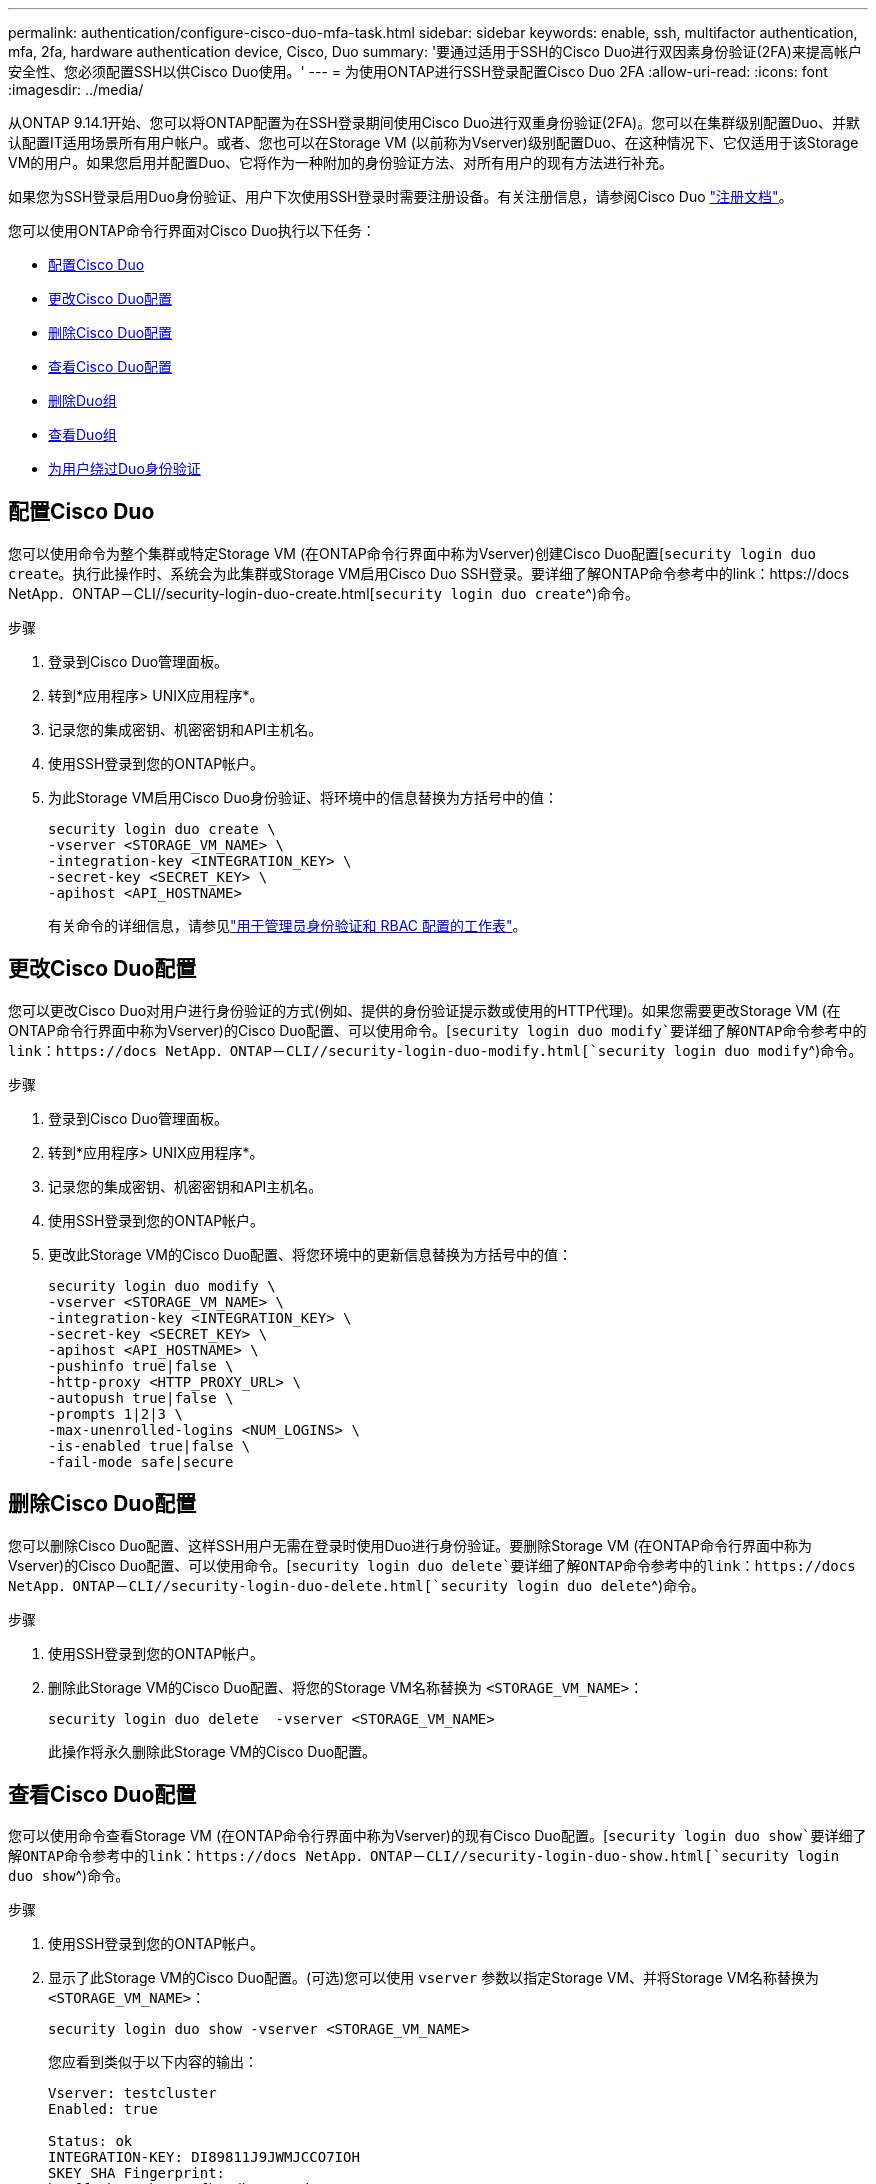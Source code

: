 ---
permalink: authentication/configure-cisco-duo-mfa-task.html 
sidebar: sidebar 
keywords: enable, ssh, multifactor authentication, mfa, 2fa, hardware authentication device, Cisco, Duo 
summary: '要通过适用于SSH的Cisco Duo进行双因素身份验证(2FA)来提高帐户安全性、您必须配置SSH以供Cisco Duo使用。' 
---
= 为使用ONTAP进行SSH登录配置Cisco Duo 2FA
:allow-uri-read: 
:icons: font
:imagesdir: ../media/


[role="lead"]
从ONTAP 9.14.1开始、您可以将ONTAP配置为在SSH登录期间使用Cisco Duo进行双重身份验证(2FA)。您可以在集群级别配置Duo、并默认配置IT适用场景所有用户帐户。或者、您也可以在Storage VM (以前称为Vserver)级别配置Duo、在这种情况下、它仅适用于该Storage VM的用户。如果您启用并配置Duo、它将作为一种附加的身份验证方法、对所有用户的现有方法进行补充。

如果您为SSH登录启用Duo身份验证、用户下次使用SSH登录时需要注册设备。有关注册信息，请参阅Cisco Duo https://guide.duo.com/add-device["注册文档"^]。

您可以使用ONTAP命令行界面对Cisco Duo执行以下任务：

* <<配置Cisco Duo>>
* <<更改Cisco Duo配置>>
* <<删除Cisco Duo配置>>
* <<查看Cisco Duo配置>>
* <<删除Duo组>>
* <<查看Duo组>>
* <<为用户绕过Duo身份验证>>




== 配置Cisco Duo

您可以使用命令为整个集群或特定Storage VM (在ONTAP命令行界面中称为Vserver)创建Cisco Duo配置[`security login duo create`。执行此操作时、系统会为此集群或Storage VM启用Cisco Duo SSH登录。要详细了解ONTAP命令参考中的link：https://docs NetApp．ONTAP－CLI//security-login-duo-create.html[`security login duo create`^)命令。

.步骤
. 登录到Cisco Duo管理面板。
. 转到*应用程序> UNIX应用程序*。
. 记录您的集成密钥、机密密钥和API主机名。
. 使用SSH登录到您的ONTAP帐户。
. 为此Storage VM启用Cisco Duo身份验证、将环境中的信息替换为方括号中的值：
+
[source, cli]
----
security login duo create \
-vserver <STORAGE_VM_NAME> \
-integration-key <INTEGRATION_KEY> \
-secret-key <SECRET_KEY> \
-apihost <API_HOSTNAME>
----
+
有关命令的详细信息，请参见link:config-worksheets-reference.html["用于管理员身份验证和 RBAC 配置的工作表"^]。





== 更改Cisco Duo配置

您可以更改Cisco Duo对用户进行身份验证的方式(例如、提供的身份验证提示数或使用的HTTP代理)。如果您需要更改Storage VM (在ONTAP命令行界面中称为Vserver)的Cisco Duo配置、可以使用命令。[`security login duo modify`要详细了解ONTAP命令参考中的link：https://docs NetApp．ONTAP－CLI//security-login-duo-modify.html[`security login duo modify`^)命令。

.步骤
. 登录到Cisco Duo管理面板。
. 转到*应用程序> UNIX应用程序*。
. 记录您的集成密钥、机密密钥和API主机名。
. 使用SSH登录到您的ONTAP帐户。
. 更改此Storage VM的Cisco Duo配置、将您环境中的更新信息替换为方括号中的值：
+
[source, cli]
----
security login duo modify \
-vserver <STORAGE_VM_NAME> \
-integration-key <INTEGRATION_KEY> \
-secret-key <SECRET_KEY> \
-apihost <API_HOSTNAME> \
-pushinfo true|false \
-http-proxy <HTTP_PROXY_URL> \
-autopush true|false \
-prompts 1|2|3 \
-max-unenrolled-logins <NUM_LOGINS> \
-is-enabled true|false \
-fail-mode safe|secure
----




== 删除Cisco Duo配置

您可以删除Cisco Duo配置、这样SSH用户无需在登录时使用Duo进行身份验证。要删除Storage VM (在ONTAP命令行界面中称为Vserver)的Cisco Duo配置、可以使用命令。[`security login duo delete`要详细了解ONTAP命令参考中的link：https://docs NetApp．ONTAP－CLI//security-login-duo-delete.html[`security login duo delete`^)命令。

.步骤
. 使用SSH登录到您的ONTAP帐户。
. 删除此Storage VM的Cisco Duo配置、将您的Storage VM名称替换为 `<STORAGE_VM_NAME>`：
+
[source, cli]
----
security login duo delete  -vserver <STORAGE_VM_NAME>
----
+
此操作将永久删除此Storage VM的Cisco Duo配置。





== 查看Cisco Duo配置

您可以使用命令查看Storage VM (在ONTAP命令行界面中称为Vserver)的现有Cisco Duo配置。[`security login duo show`要详细了解ONTAP命令参考中的link：https://docs NetApp．ONTAP－CLI//security-login-duo-show.html[`security login duo show`^)命令。

.步骤
. 使用SSH登录到您的ONTAP帐户。
. 显示了此Storage VM的Cisco Duo配置。(可选)您可以使用 `vserver` 参数以指定Storage VM、并将Storage VM名称替换为 `<STORAGE_VM_NAME>`：
+
[source, cli]
----
security login duo show -vserver <STORAGE_VM_NAME>
----
+
您应看到类似于以下内容的输出：

+
[source, cli]
----
Vserver: testcluster
Enabled: true

Status: ok
INTEGRATION-KEY: DI89811J9JWMJCCO7IOH
SKEY SHA Fingerprint:
b79ffa4b1c50b1c747fbacdb34g671d4814
API Host: api-host.duosecurity.com
Autopush: true
Push info: true
Failmode: safe
Http-proxy: 192.168.0.1:3128
Prompts: 1
Comments: -
----




== 创建Duo组

您可以指示Cisco Duo在Duo身份验证过程中仅包括特定Active Directory、LDAP或本地用户组中的用户。如果您创建Duo组、则只会提示该组中的用户进行Duo身份验证。您可以使用命令创建Duo组[`security login duo group create`。创建组时、您可以选择从Duo身份验证过程中排除该组中的特定用户。要详细了解ONTAP命令参考中的link：https://docs NetApp．ONTAP－CLI//security-login-duo-group-create.html[`security login duo group create`^)命令。

.步骤
. 使用SSH登录到您的ONTAP帐户。
. 创建Duo组、将环境中的信息替换为方括号中的值。如果省略 `-vserver` 参数、则在集群级别创建组：
+
[source, cli]
----
security login duo group create -vserver <STORAGE_VM_NAME> -group-name <GROUP_NAME> -exclude-users <USER1, USER2>
----
+
Duo组的名称必须与Active Directory、LDAP或本地组匹配。使用可选指定的用户 `-exclude-users` 参数不会包含在Duo身份验证过程中。





== 查看Duo组

您可以使用命令查看现有Cisco Duo组条目[`security login duo group show`。要详细了解ONTAP命令参考中的link：https://docs NetApp．ONTAP－CLI//security-login-duo-group-show.html[`security login duo group show`^)命令。

.步骤
. 使用SSH登录到您的ONTAP帐户。
. 显示Duo组条目、将环境中的信息替换为方括号中的值。如果省略 `-vserver` 参数中、组将在集群级别显示：
+
[source, cli]
----
security login duo group show -vserver <STORAGE_VM_NAME> -group-name <GROUP_NAME> -exclude-users <USER1, USER2>
----
+
Duo组的名称必须与Active Directory、LDAP或本地组匹配。使用可选指定的用户 `-exclude-users` 参数将不会显示。





== 删除Duo组

您可以使用命令删除Duo组条目[`security login duo group delete`。如果删除组、则该组中的用户将不再包括在Duo身份验证过程中。要详细了解ONTAP命令参考中的link：https://docs NetApp．ONTAP－CLI//security-login-duo-group-delete.html[`security login duo group delete`^)命令。

.步骤
. 使用SSH登录到您的ONTAP帐户。
. 删除Duo组条目、将环境中的信息替换为方括号中的值。如果省略 `-vserver` 参数、则组将在集群级别删除：
+
[source, cli]
----
security login duo group delete -vserver <STORAGE_VM_NAME> -group-name <GROUP_NAME>
----
+
Duo组的名称必须与Active Directory、LDAP或本地组匹配。





== 为用户绕过Duo身份验证

您可以从Duo SSH身份验证过程中排除所有用户或特定用户。



=== 排除所有Duo用户

您可以为所有用户禁用Cisco Duo SSH身份验证。

.步骤
. 使用SSH登录到您的ONTAP帐户。
. 为SSH用户禁用Cisco Duo身份验证、并将Vserver名称替换为 `<STORAGE_VM_NAME>`：
+
[source, cli]
----
security login duo -vserver <STORAGE_VM_NAME> -is-duo-enabled-false
----




=== 排除Duo组用户

您可以从Duo SSH身份验证过程中排除属于Duo组的某些用户。

.步骤
. 使用SSH登录到您的ONTAP帐户。
. 为组中的特定用户禁用Cisco Duo身份验证。将组名称和要排除的用户列表替换为方括号中的值：
+
[source, cli]
----
security login group modify -group-name <GROUP_NAME> -exclude-users <USER1, USER2>
----
+
Duo组的名称必须与Active Directory、LDAP或本地组匹配。使用指定的用户 `-exclude-users` 参数不会包含在Duo身份验证过程中。





=== 排除本地Duo用户

您可以使用Cisco Duo管理面板排除特定本地用户使用Duo身份验证。有关说明，请参见 https://duo.com/docs/administration-users#changing-user-status["Cisco Duo文档"^]。
